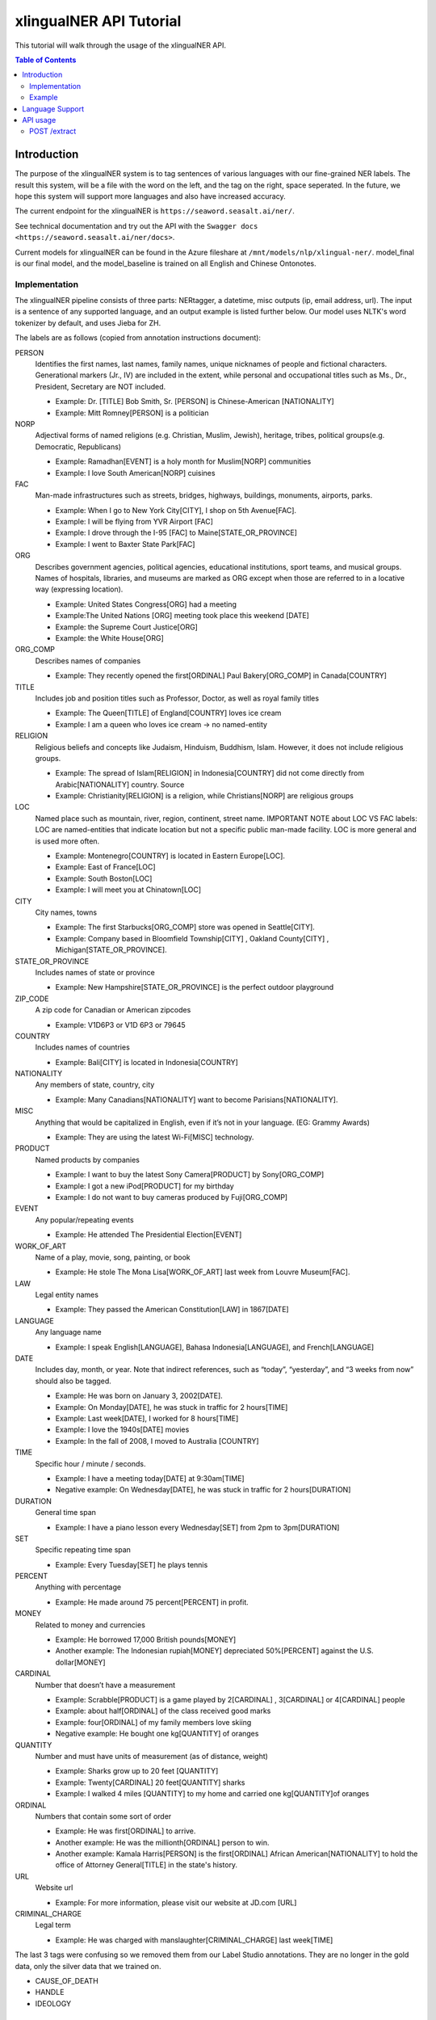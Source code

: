 .. _xlingualNER_tutorial:

=====================================
xlingualNER API Tutorial
=====================================

This tutorial will walk through the usage of the xlingualNER API.

.. contents:: Table of Contents
    :local:
    :depth: 3

Introduction
============

The purpose of the xlingualNER system is to tag sentences of various languages with our fine-grained NER labels.
The result this system, will be a file with the word on the left, and the tag on the right, space seperated.
In the future, we hope this system will support more languages and also have increased accuracy.

The current endpoint for the xlingualNER is ``https://seaword.seasalt.ai/ner/``.

See technical documentation and try out the API with the ``Swagger docs <https://seaword.seasalt.ai/ner/docs>``.

Current models for xlingualNER can be found in the Azure fileshare at ``/mnt/models/nlp/xlingual-ner/``. 
model_final is our final model, and the model_baseline is trained on all English and Chinese Ontonotes.

Implementation
--------------
The xlingualNER pipeline consists of three parts: NERtagger, a datetime, misc outputs (ip, email address, url).
The input is a sentence of any supported language, and an output example is listed further below. 
Our model uses NLTK's word tokenizer by default, and uses Jieba for ZH. 

The labels are as follows (copied from annotation instructions document):

PERSON
    Identifies the first names, last names, family names, unique nicknames of people and fictional characters. Generational markers (Jr., IV) are included in the extent, while personal and occupational titles such as Ms., Dr., President, Secretary are NOT included.

    - Example: Dr. [TITLE] Bob Smith, Sr. [PERSON] is Chinese-American [NATIONALITY] 
    - Example:  Mitt Romney[PERSON] is a politician

NORP
    Adjectival forms of named religions (e.g. Christian, Muslim, Jewish), heritage, tribes, political groups(e.g. Democratic, Republicans)

    - Example: Ramadhan[EVENT] is a holy month for Muslim[NORP] communities
    - Example: I love  South American[NORP] cuisines

FAC
    Man-made infrastructures such as streets, bridges, highways, buildings, monuments, airports, parks.

    - Example: When I go to New York City[CITY], I shop on 5th Avenue[FAC].
    - Example: I will be flying from YVR Airport  [FAC]
    - Example: I drove through the I-95 [FAC] to Maine[STATE_OR_PROVINCE]
    - Example: I went to Baxter State Park[FAC]

ORG
    Describes government agencies, political agencies, educational institutions, sport teams, and musical groups. Names of hospitals, libraries, and museums are marked as ORG except when those are referred to in a locative way (expressing location).

    - Example: United States Congress[ORG] had a meeting
    - Example:The United Nations [ORG] meeting took place this weekend [DATE]
    - Example: the Supreme Court Justice[ORG]
    - Example: the White House[ORG]

ORG_COMP
    Describes names of companies 

    - Example: They recently opened the first[ORDINAL] Paul Bakery[ORG_COMP] in Canada[COUNTRY]

TITLE
    Includes job and position titles such as Professor, Doctor, as well as royal family titles

    - Example: The Queen[TITLE] of England[COUNTRY] loves ice cream
    - Example: I am a queen who loves ice cream → no named-entity

RELIGION
    Religious beliefs and concepts like Judaism, Hinduism, Buddhism, Islam. However, it does not include religious groups.

    - Example: The spread of Islam[RELIGION] in Indonesia[COUNTRY] did not come directly from Arabic[NATIONALITY] country. Source
    - Example: Christianity[RELIGION] is a religion, while Christians[NORP] are religious groups

LOC
    Named place such as mountain, river, region, continent, street name. 
    IMPORTANT NOTE about LOC VS FAC labels: LOC are named-entities that indicate location but not a specific public man-made facility. LOC is more general and is used more often.

    - Example: Montenegro[COUNTRY] is located in Eastern Europe[LOC]. 
    - Example: East of France[LOC]
    - Example: South Boston[LOC]
    - Example: I will meet you at Chinatown[LOC]

CITY
    City names, towns

    - Example: The first Starbucks[ORG_COMP] store was opened in Seattle[CITY].
    - Example: Company based in Bloomfield Township[CITY] , Oakland County[CITY] , Michigan[STATE_OR_PROVINCE].

STATE_OR_PROVINCE
    Includes names of state or province

    - Example: New Hampshire[STATE_OR_PROVINCE] is the perfect outdoor playground

ZIP_CODE
    A zip code for Canadian or American zipcodes

    - Example: V1D6P3 or V1D 6P3 or 79645

COUNTRY
    Includes names of countries

    - Example: Bali[CITY] is located in Indonesia[COUNTRY]

NATIONALITY
    Any members of state, country, city 

    - Example: Many Canadians[NATIONALITY] want to become Parisians[NATIONALITY].

MISC
    Anything that would be capitalized in English, even if it’s not in your language. (EG: Grammy Awards)

    - Example: They are using the latest Wi-Fi[MISC] technology. 

PRODUCT
    Named products by companies

    - Example: I want to buy the latest Sony Camera[PRODUCT] by Sony[ORG_COMP]
    - Example: I got a new iPod[PRODUCT] for my birthday
    - Example: I do not want to buy cameras produced by Fuji[ORG_COMP]

EVENT
    Any popular/repeating events

    - Example: He attended The Presidential Election[EVENT]

WORK_OF_ART
    Name of a play, movie, song, painting, or book

    - Example: He stole The Mona Lisa[WORK_OF_ART] last week from Louvre Museum[FAC].

LAW
    Legal entity names

    - Example: They passed the American Constitution[LAW] in 1867[DATE]

LANGUAGE
    Any language name

    - Example: I speak English[LANGUAGE], Bahasa Indonesia[LANGUAGE], and French[LANGUAGE]

DATE
    Includes day, month, or year.  Note that indirect references, such as “today”, “yesterday”, and “3 weeks from now” should also be tagged.

    - Example: He was born on January 3, 2002[DATE].
    - Example: On Monday[DATE], he was stuck in traffic for 2 hours[TIME]
    - Example: Last week[DATE], I worked for 8 hours[TIME]
    - Example: I love the 1940s[DATE] movies
    - Example: In the fall of 2008, I moved to Australia [COUNTRY]

TIME
    Specific hour / minute / seconds. 

    - Example: I have a meeting today[DATE] at 9:30am[TIME]
    - Negative example: On Wednesday[DATE], he was stuck in traffic for 2 hours[DURATION]

DURATION
    General time span

    - Example: I have a piano lesson every Wednesday[SET] from 2pm to 3pm[DURATION]

SET
    Specific repeating time span

    - Example: Every Tuesday[SET] he plays tennis

PERCENT
    Anything with percentage 

    - Example: He made around 75 percent[PERCENT] in profit.

MONEY
    Related to money and currencies

    - Example: He borrowed 17,000 British pounds[MONEY]
    - Another example: The Indonesian rupiah[MONEY] depreciated 50%[PERCENT] against the U.S. dollar[MONEY]

CARDINAL
    Number that doesn’t have a measurement

    - Example: Scrabble[PRODUCT] is a game played by 2[CARDINAL] , 3[CARDINAL] or 4[CARDINAL] people
    - Example: about half[ORDINAL] of the class received good marks
    - Example: four[ORDINAL] of my family members love skiing
    - Negative example: He bought one kg[QUANTITY] of oranges

QUANTITY
    Number and must have units of measurement (as of distance, weight)

    - Example: Sharks grow up to 20 feet [QUANTITY]
    - Example: Twenty[CARDINAL] 20 feet[QUANTITY] sharks
    - Example: I walked 4 miles [QUANTITY] to my home and carried one kg[QUANTITY]of oranges

ORDINAL
    Numbers that contain some sort of order

    - Example: He was first[ORDINAL] to arrive.
    - Another example: He was the millionth[ORDINAL] person to win.
    - Another example: Kamala Harris[PERSON] is the first[ORDINAL] African American[NATIONALITY] to hold the office of Attorney General[TITLE] in the state's history.

URL
    Website url 

    - Example: For more information, please visit our website at JD.com [URL]

CRIMINAL_CHARGE
    Legal term

    - Example: He was charged with manslaughter[CRIMINAL_CHARGE] last week[TIME]


The last 3 tags were confusing so we removed them from our Label Studio annotations. They are no longer in the gold data, only the silver data that we trained on.

- CAUSE_OF_DEATH
- HANDLE
- IDEOLOGY


Example 
-------

The following english sentence is submitted to the system:

.. code-block:: JSON

    {
        "text": "In the World War(1914–1918) the First Çanakkale was a battle area. Millions died in this war."
    }

The system outputs three key elements which are a list of named entity tags at a token level, datetime grounding and miscellaneous information such as Email, URL and IP-address:

.. code-block:: JSON
 
    {
        "tags": [
            {
                "In": "O"
            },
            {
                "the": "B-EVENT"
            },
            {
                "World": "I-EVENT"
            },
            {
                "War": "I-EVENT"
            },
            {
                "(": "O"
            },
            {
                "1914–1918": "B-DATE"
            },
            {
                ")": "O"
            },
            {
                "the": "B-LOC"
            },
            {
                "First": "I-LOC"
            },
            {
                "Çanakkale": "I-LOC"
            },
            {
                "was": "O"
            },
            {
                "a": "O"
            },
            {
                "battle": "O"
            },
            {
                "area": "O"
            },
            {
                ".": "O"
            },
            {
                "Millions": "B-CARDINAL"
            },
            {
                "died": "O"
            },
            {
                "in": "O"
            },
            {
                "this": "O"
            },
            {
                "war": "O"
            },
            {
                ".": "O"
            }
        ],
        "datetime": [
            {
                "start": 17,
                "end": 20,
                "resolution": {
                    "values": [
                        {
                            "timex": "1914",
                            "type": "daterange",
                            "start": "1914-01-01",
                            "end": "1915-01-01"
                        }
                    ]
                },
                "text": "1914",
                "type_name": "datetimeV2.daterange"
            },
            {
                "start": 22,
                "end": 25,
                "resolution": {
                    "values": [
                        {
                            "timex": "1918",
                            "type": "daterange",
                            "start": "1918-01-01",
                            "end": "1919-01-01"
                        }
                    ]
                },
                "text": "1918",
                "type_name": "datetimeV2.daterange"
            }
        ],
        "misc": {
            "Email": [],
            "URL": [],
            "IP-address": []
        }
    }

The final tagging result from the system is the tags field. The datetime field shows the datetime grounding with start date and end date 
as well as the corresponding span of the input sentence. The misc field shows information about Email, URL and IP-address.


Language Support
================

The Cross-Lingual Named Entity Recognition API currently supports 9 languages. 
The input language following a convention of ``{lang_code}-{country-code}`` is specified via a query parameter when calling the demo endpoint.

While we intent to add more language support in the future, the following language codes are currently supported

====================  =====
Language              Code
====================  =====
English               en-XX, en-US, en-GB, en-AU, en-SG
Traditional Chinese   zh-TW
Simplifed Chinese     zh-CN
Indonesian            id-ID
Javanese              jv-ID
Malay                 ms-MY
Tagalog               tl-PH
Vietnamese            vi-VN
Czech                 cs-CZ
Croation              hr-HR
====================  =====

API usage
=========

POST /extract
-------------

To tag named-entities of a sentence, send a POST request to the ``/extract`` endpoint.
Additionally, the language must be specified as a query parameter in the URL.

.. code-block:: bash

    POST https://seaword.seasalt.ai/ner/{lang_code}/extract?access_code={api-key}

The endpoint tags a list of named entities calculates datetime grounding and extracts Email, URL and IP-address from the input sentences.
The required request body for Named Entity Recognition requires only the following fields:

.. code-block:: JSON

    {
        "text": "string"
    }

Once the Named Entity tagging has been performed on the full sentence, you will get the following result:

.. code-block:: JSON

    {
        "tags": "List",
        "datetime": "List",
        "misc": "Dict"
    }

In this result the ``tags`` field represents the final tagged named entities, ``datetime`` is a list of datetime grounding that appears in the input sentence, ``misc`` is a dictionary contains Email, URL and IP-address extracted from the input sentence.